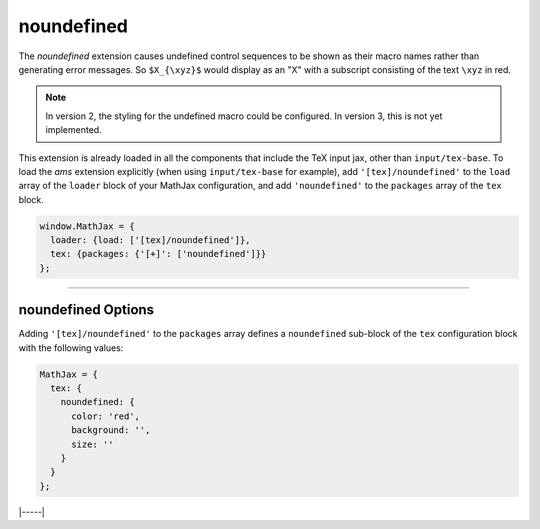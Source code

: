 .. _tex-noundefined:

###########
noundefined
###########

The `noundefined` extension causes undefined control sequences to be
shown as their macro names rather than generating error messages. So
``$X_{\xyz}$`` would display as an "X" with a subscript consisting of the
text ``\xyz`` in red.

.. note::

   In version 2, the styling for the undefined macro could be
   configured.  In version 3, this is not yet implemented.

This extension is already loaded in all the components that
include the TeX input jax, other than ``input/tex-base``.  To load the
`ams` extension explicitly (when using ``input/tex-base`` for
example), add ``'[tex]/noundefined'`` to the ``load`` array of the ``loader``
block of your MathJax configuration, and add ``'noundefined'`` to the
``packages`` array of the ``tex`` block.

.. code-block:: javascript

   window.MathJax = {
     loader: {load: ['[tex]/noundefined']},
     tex: {packages: {'[+]': ['noundefined']}}
   };

-----


.. _tex-noundefined-options:

noundefined Options
-------------------

Adding ``'[tex]/noundefined'`` to the ``packages`` array defines a
``noundefined`` sub-block of the ``tex`` configuration block with the
following values:

.. code-block:: javascript

   MathJax = {
     tex: {
       noundefined: {
         color: 'red',
         background: '',
         size: ''
       }
     }
   };

.. _tex-noundefined-color:
.. describe:: color: 'red'

   This gives the color to use for the text of the undefined macro
   name, or an empty string to make the color the same as the
   surrounding mathematics.

.. _tex-noundefined-background:
.. describe:: background: ''

   This gives the color to use for the background for the undefined
   macro name, or an empty srting to have no brackground color.

.. _tex-noundefined-size:
.. describe:: size: ''

   This gives the size to use for the undefined macro name (e.g.,
   ``90%`` or ``12px``), or an emtpy string to keep the size the same
   as the surrounding mathematics.


|-----|
